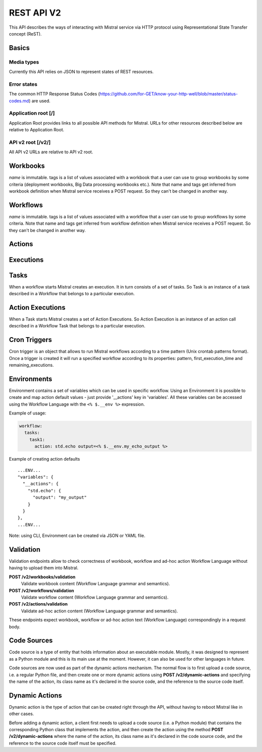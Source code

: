 REST API V2
===========

This API describes the ways of interacting with Mistral service via
HTTP protocol using Representational State Transfer concept (ReST).

Basics
-------

Media types
^^^^^^^^^^^

Currently this API relies on JSON to represent states of REST resources.

Error states
^^^^^^^^^^^^

The common HTTP Response Status Codes
(https://github.com/for-GET/know-your-http-well/blob/master/status-codes.md)
are used.

Application root [/]
^^^^^^^^^^^^^^^^^^^^
Application Root provides links to all possible API methods for Mistral. URLs
for other resources described below are relative to Application Root.

API v2 root [/v2/]
^^^^^^^^^^^^^^^^^^
All API v2 URLs are relative to API v2 root.

Workbooks
---------

.. autotype:: mistral.api.controllers.v2.resources.Workbook
   :members:

`name` is immutable. tags is a list of values associated with a workbook that
a user can use to group workbooks by some criteria (deployment workbooks,
Big Data processing workbooks etc.). Note that name and tags get inferred from
workbook definition when Mistral service receives a POST request. So they
can't be changed in another way.

.. autotype:: mistral.api.controllers.v2.resources.Workbooks
   :members:

.. rest-controller:: mistral.api.controllers.v2.workbook:WorkbooksController
   :webprefix: /v2/workbooks


Workflows
---------

.. autotype:: mistral.api.controllers.v2.resources.Workflow
   :members:

`name` is immutable. tags is a list of values associated with a workflow that
a user can use to group workflows by some criteria. Note that name and tags get
inferred from workflow definition when Mistral service receives a POST request.
So they can't be changed in another way.

.. autotype:: mistral.api.controllers.v2.resources.Workflows
   :members:

.. rest-controller:: mistral.api.controllers.v2.workflow:WorkflowsController
   :webprefix: /v2/workflows

Actions
-------

.. autotype:: mistral.api.controllers.v2.resources.Action
   :members:

.. autotype:: mistral.api.controllers.v2.resources.Actions
   :members:

.. rest-controller:: mistral.api.controllers.v2.action:ActionsController
   :webprefix: /v2/actions


Executions
----------

.. autotype:: mistral.api.controllers.v2.resources.Execution
   :members:

.. autotype:: mistral.api.controllers.v2.resources.Executions
   :members:

.. rest-controller:: mistral.api.controllers.v2.execution:ExecutionsController
    :webprefix: /v2/executions


Tasks
-----

When a workflow starts Mistral creates an execution. It in turn consists of a
set of tasks. So Task is an instance of a task described in a Workflow that
belongs to a particular execution.


.. autotype:: mistral.api.controllers.v2.resources.Task
   :members:

.. autotype:: mistral.api.controllers.v2.resources.Tasks
   :members:

.. rest-controller:: mistral.api.controllers.v2.task:TasksController
    :webprefix: /v2/tasks

.. rest-controller:: mistral.api.controllers.v2.task:ExecutionTasksController
    :webprefix: /v2/executions


Action Executions
-----------------

When a Task starts Mistral creates a set of Action Executions. So Action
Execution is an instance of an action call described in a Workflow Task that
belongs to a particular execution.


.. autotype:: mistral.api.controllers.v2.resources.ActionExecution
   :members:

.. autotype:: mistral.api.controllers.v2.resources.ActionExecutions
   :members:

.. rest-controller:: mistral.api.controllers.v2.action_execution:ActionExecutionsController
    :webprefix: /v2/action_executions

.. rest-controller:: mistral.api.controllers.v2.action_execution:TasksActionExecutionController
    :webprefix: /v2/tasks

Cron Triggers
-------------

Cron trigger is an object that allows to run Mistral workflows according to
a time pattern (Unix crontab patterns format). Once a trigger is created it
will run a specified workflow according to its properties: pattern,
first_execution_time and remaining_executions.


.. autotype:: mistral.api.controllers.v2.resources.CronTrigger
   :members:

.. autotype:: mistral.api.controllers.v2.resources.CronTriggers
   :members:

.. rest-controller:: mistral.api.controllers.v2.cron_trigger:CronTriggersController
    :webprefix: /v2/cron_triggers


Environments
------------

Environment contains a set of variables which can be used in specific workflow.
Using an Environment it is possible to create and map action default values -
just provide '__actions' key in 'variables'. All these variables can be
accessed using the Workflow Language with the ``<% $.__env %>`` expression.

Example of usage:

.. code-block:: yaml

  workflow:
    tasks:
      task1:
        action: std.echo output=<% $.__env.my_echo_output %>

Example of creating action defaults

::

  ...ENV...
  "variables": {
    "__actions": {
      "std.echo": {
        "output": "my_output"
      }
    }
  },
  ...ENV...

Note: using CLI, Environment can be created via JSON or YAML file.

.. autotype:: mistral.api.controllers.v2.resources.Environment
   :members:

.. autotype:: mistral.api.controllers.v2.resources.Environments
   :members:

.. rest-controller:: mistral.api.controllers.v2.environment:EnvironmentController
   :webprefix: /v2/environments


Validation
----------

Validation endpoints allow to check correctness of workbook, workflow and
ad-hoc action Workflow Language without having to upload them into Mistral.

**POST /v2/workbooks/validation**
  Validate workbook content (Workflow Language grammar and semantics).

**POST /v2/workflows/validation**
  Validate workflow content (Workflow Language grammar and semantics).

**POST /v2/actions/validation**
  Validate ad-hoc action content (Workflow Language grammar and semantics).

These endpoints expect workbook, workflow or ad-hoc action text
(Workflow Language) correspondingly in a request body.


Code Sources
------------

Code source is a type of entity that holds information about an executable
module. Mostly, it was designed to represent as a Python module and this is
its main use at the moment. However, it can also be used for other languages
in future.

Code sources are now used as part of the dynamic actions mechanism. The normal
flow is to first upload a code source, i.e. a regular Python file, and then
create one or more dynamic actions using **POST /v2/dynamic-actions** and
specifying the name of the action, its class name as it's declared in the
source code, and the reference to the source code itself.

.. autotype:: mistral.api.controllers.v2.resources.CodeSource
   :members:

.. autotype:: mistral.api.controllers.v2.resources.CodeSources
   :members:

.. rest-controller:: mistral.api.controllers.v2.code_source:CodeSourcesController
   :webprefix: /v2/code-sources


Dynamic Actions
---------------

Dynamic action is the type of action that can be created right through the API,
without having to reboot Mistral like in other cases.

Before adding a dynamic action, a client first needs to upload a code source
(i.e. a Python module) that contains the corresponding Python class that
implements the action, and then create the action using the method
**POST /v2/dynamic-actions** where the name of the action, its class name as
it's declared in the code source code, and the reference to the source code
itself must be specified.

.. autotype:: mistral.api.controllers.v2.resources.DynamicAction
   :members:

.. autotype:: mistral.api.controllers.v2.resources.DynamicActions
   :members:

.. rest-controller:: mistral.api.controllers.v2.dynamic_action:DynamicActionsController
   :webprefix: /v2/dynamic-actions
